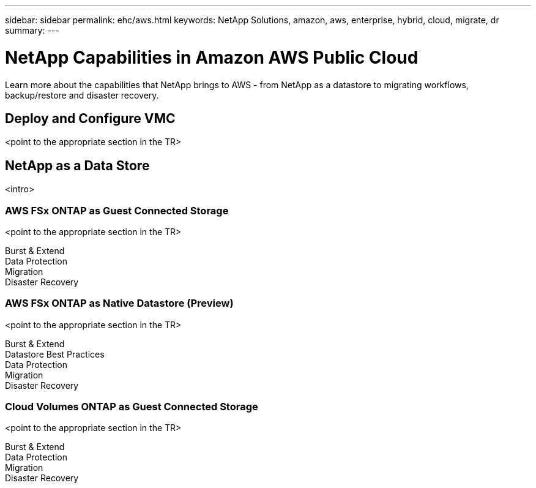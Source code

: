 ---
sidebar: sidebar
permalink: ehc/aws.html
keywords: NetApp Solutions, amazon, aws, enterprise, hybrid, cloud, migrate, dr
summary:
---

= NetApp Capabilities in Amazon AWS Public Cloud
:hardbreaks:
:nofooter:
:icons: font
:linkattrs:
:imagesdir: ./../media/

[.lead]
Learn more about the capabilities that NetApp brings to AWS - from NetApp as a datastore to migrating workflows, backup/restore and disaster recovery.

== Deploy and Configure VMC

<point to the appropriate section in the TR>

== NetApp as a Data Store
<intro>

=== AWS FSx ONTAP as Guest Connected Storage

<point to the appropriate section in the TR>

Burst & Extend
Data Protection
Migration
Disaster Recovery

=== AWS FSx ONTAP as Native Datastore (Preview)

<point to the appropriate section in the TR>

Burst & Extend
Datastore Best Practices
Data Protection
Migration
Disaster Recovery

=== Cloud Volumes ONTAP as Guest Connected Storage

<point to the appropriate section in the TR>

Burst & Extend
Data Protection
Migration
Disaster Recovery
